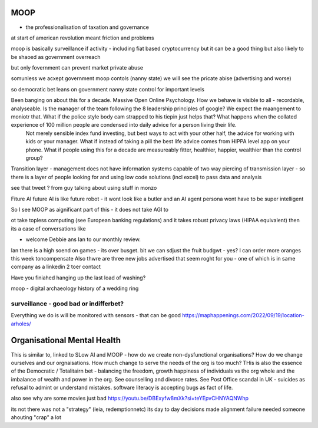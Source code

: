 ====
MOOP
====

- the professionalisation of taxation and governance 
at start of american revolution meant friction and problems

moop is basically surveillance if activity - including fiat based cryptocurrency 
but it can be a good thing but also likely to be shaoed as government overreach

but only fovernment can prevent market private abuse

somunless we acxept government moop contols (nanny state)
we will see the pricate abise (advertising and worse)

so democratic bet leans on government nanny state control for important levels 


Been banging on about this for a decade. Massive Open Online Psychology. How we behave is visible to all - recordable, analyseable. Is the manager of the team following the 8 leadership principles of google? We expect the maangement to moniotr that. What if the police style body cam strapped to his tiepin just helps that? What happens when the collated experience of 100 million people are condensed into daily advice for a person living their life.
        Not merely sensible index fund investing, but best ways to act with your other half, the advice for working with kids or your manager.  What if instead of taking a pill the best life advice comes from HIPPA level app on your phone.  What if people using this for a decade are measureably fitter, healthier, happier, wealthier than the control group?

Transition layer - management does not have information systems capable of two way piercing of transmission layer - so there is a layer of people looking for and using low code solutions (incl excel) to pass data and analysis 

see that tweet ? from guy talking about using stuff in monzo 


Fiture AI
future AI is like future robot - it wont look like a butler and an AI agent persona wont have to be super intelligent

So I see MOOP as aignificant part of this - it does not take AGI to 

ot take topless computing (see European banking regulations) and it takes robust privacy laws (HIPAA equivalent)
then its a case of conversations like

- welcome Debbie ans Ian to our monthly review.
Ian there is a high soend on games - its over busget.
bit we can sdjust the fruit budgwt - yes? I can order more 
oranges this week toncompensate
Also thwre are three new jobs advertised that seem roght for you - one of which is in same company as a linkedin 2 toer contact 

Have you finiahed hanging up the last load of washing?


moop - digital archaeology 
history of a wedding ring 

surveillance - good bad or indifferbet?
----------------------------------------
Everything we do is will be monitored with sensors - that can be good 
https://maphappenings.com/2022/09/19/location-arholes/


============================
Organisational Mental Health
============================

This is similar to, linked to SLow AI and MOOP - how do we create non-dysfunctional
organisations? How do we change ourselves and our orgnaisations. How much change to serve
the needs of the org is too much? THis is also the essence of the Democratic / Totalitairn
bet - balancing the freedom, growth happiness of individuals vs the org whole and the
imbalance of wealth and power in the org.  See counselling and divorce rates.  See Post
Office scandal in UK - suicides as refusal to admint or understand mistakes. software
literacy is accepting bugs as fact of life.

also see why are some movies just bad
https://youtu.be/DBExyfw8mXk?si=teYEpvCHNYAQNWhp

its not there was not a "strategy"
(leia, redemptionnetc)
its day to day decisions made alignment failure
needed someone ahouting "crap" a lot
